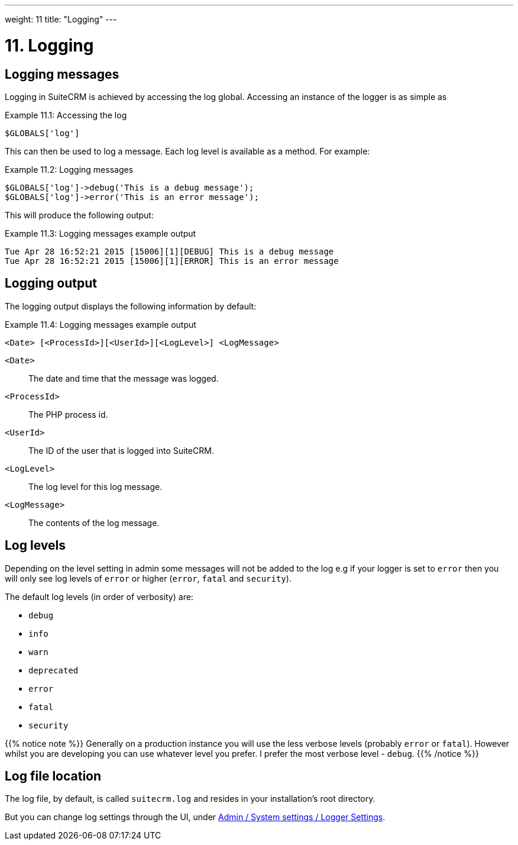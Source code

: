 
---
weight: 11
title: "Logging"
---

= 11. Logging

== Logging messages

Logging in SuiteCRM is achieved by accessing the log global. Accessing
an instance of the logger is as simple as

.Example 11.1: Accessing the log
[source,php]
$GLOBALS['log']



This can then be used to log a message. Each log level is available as a
method. For example:

.Example 11.2: Logging messages
[source,php]
----
$GLOBALS['log']->debug('This is a debug message');
$GLOBALS['log']->error('This is an error message');
----



This will produce the following output:

.Example 11.3: Logging messages example output
[source,php]
----
Tue Apr 28 16:52:21 2015 [15006][1][DEBUG] This is a debug message
Tue Apr 28 16:52:21 2015 [15006][1][ERROR] This is an error message
----


== Logging output

The logging output displays the following information by default:

.Example 11.4: Logging messages example output
[source,php]
<Date> [<ProcessId>][<UserId>][<LogLevel>] <LogMessage>



`<Date>`::
  The date and time that the message was logged.
`<ProcessId>`::
  The PHP process id.
`<UserId>`::
  The ID of the user that is logged into SuiteCRM.
`<LogLevel>`::
  The log level for this log message.
`<LogMessage>`::
  The contents of the log message.

== Log levels

Depending on the level setting in admin some messages will not be added
to the log e.g if your logger is set to `error` then you will only see
log levels of `error` or higher (`error`, `fatal` and `security`).

The default log levels (in order of verbosity) are:

* `debug`
* `info`
* `warn`
* `deprecated`
* `error`
* `fatal`
* `security`

{{% notice note %}}
Generally on a production instance you will use the less verbose levels
(probably `error` or `fatal`). However whilst you are developing you can
use whatever level you prefer. I prefer the most verbose level -
`debug`. 
{{% /notice %}}

== Log file location

The log file, by default, is called `suitecrm.log` and resides in your installation's root directory. 

But you can change log settings through the UI, under link:../../admin/administration-panel/system/#_logger_settings[Admin / System settings / Logger Settings].
